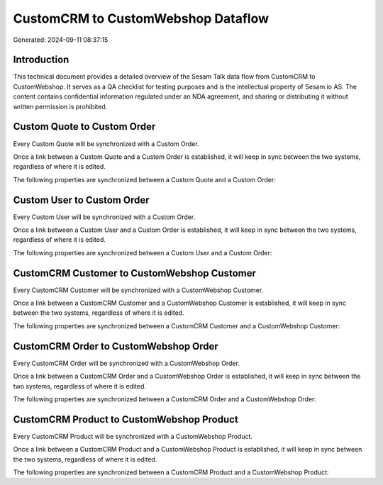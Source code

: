 ===================================
CustomCRM to CustomWebshop Dataflow
===================================

Generated: 2024-09-11 08:37:15

Introduction
------------

This technical document provides a detailed overview of the Sesam Talk data flow from CustomCRM to CustomWebshop. It serves as a QA checklist for testing purposes and is the intellectual property of Sesam.io AS. The content contains confidential information regulated under an NDA agreement, and sharing or distributing it without written permission is prohibited.

Custom Quote to Custom Order
----------------------------
Every Custom Quote will be synchronized with a Custom Order.

Once a link between a Custom Quote and a Custom Order is established, it will keep in sync between the two systems, regardless of where it is edited.

The following properties are synchronized between a Custom Quote and a Custom Order:

.. list-table::
   :header-rows: 1

   * - Custom Quote Property
     - Custom Order Property
     - Custom Data Type


Custom User to Custom Order
---------------------------
Every Custom User will be synchronized with a Custom Order.

Once a link between a Custom User and a Custom Order is established, it will keep in sync between the two systems, regardless of where it is edited.

The following properties are synchronized between a Custom User and a Custom Order:

.. list-table::
   :header-rows: 1

   * - Custom User Property
     - Custom Order Property
     - Custom Data Type


CustomCRM Customer to CustomWebshop Customer
--------------------------------------------
Every CustomCRM Customer will be synchronized with a CustomWebshop Customer.

Once a link between a CustomCRM Customer and a CustomWebshop Customer is established, it will keep in sync between the two systems, regardless of where it is edited.

The following properties are synchronized between a CustomCRM Customer and a CustomWebshop Customer:

.. list-table::
   :header-rows: 1

   * - CustomCRM Customer Property
     - CustomWebshop Customer Property
     - CustomWebshop Data Type


CustomCRM Order to CustomWebshop Order
--------------------------------------
Every CustomCRM Order will be synchronized with a CustomWebshop Order.

Once a link between a CustomCRM Order and a CustomWebshop Order is established, it will keep in sync between the two systems, regardless of where it is edited.

The following properties are synchronized between a CustomCRM Order and a CustomWebshop Order:

.. list-table::
   :header-rows: 1

   * - CustomCRM Order Property
     - CustomWebshop Order Property
     - CustomWebshop Data Type


CustomCRM Product to CustomWebshop Product
------------------------------------------
Every CustomCRM Product will be synchronized with a CustomWebshop Product.

Once a link between a CustomCRM Product and a CustomWebshop Product is established, it will keep in sync between the two systems, regardless of where it is edited.

The following properties are synchronized between a CustomCRM Product and a CustomWebshop Product:

.. list-table::
   :header-rows: 1

   * - CustomCRM Product Property
     - CustomWebshop Product Property
     - CustomWebshop Data Type


